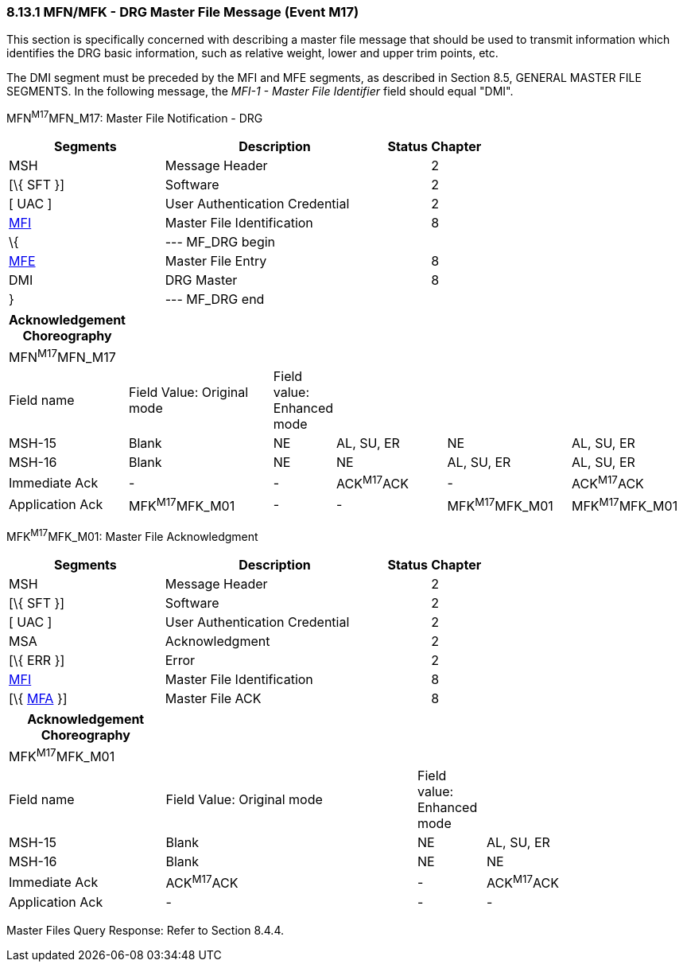 === 8.13.1 MFN/MFK - DRG Master File Message (Event M17)

This section is specifically concerned with describing a master file message that should be used to transmit information which identifies the DRG basic information, such as relative weight, lower and upper trim points, etc.

The DMI segment must be preceded by the MFI and MFE segments, as described in Section 8.5, GENERAL MASTER FILE SEGMENTS. In the following message, the _MFI-1 - Master File Identifier_ field should equal "DMI".

MFN^M17^MFN_M17: Master File Notification - DRG

[width="100%",cols="33%,47%,9%,11%",options="header",]
|===
|Segments |Description |Status |Chapter
|MSH |Message Header | |2
|[\{ SFT }] |Software | |2
|[ UAC ] |User Authentication Credential | |2
|link:#MFI[MFI] |Master File Identification | |8
|\{ |--- MF_DRG begin | |
|link:#MFE[MFE] |Master File Entry | |8
|DMI |DRG Master | |8
|} |--- MF_DRG end | |
|===

[width="100%",cols="17%,23%,5%,18%,19%,18%",options="header",]
|===
|Acknowledgement Choreography | | | | |
|MFN^M17^MFN_M17 | | | | |
|Field name |Field Value: Original mode |Field value: Enhanced mode | | |
|MSH-15 |Blank |NE |AL, SU, ER |NE |AL, SU, ER
|MSH-16 |Blank |NE |NE |AL, SU, ER |AL, SU, ER
|Immediate Ack |- |- |ACK^M17^ACK |- |ACK^M17^ACK
|Application Ack |MFK^M17^MFK_M01 |- |- |MFK^M17^MFK_M01 |MFK^M17^MFK_M01
|===

MFK^M17^MFK_M01: Master File Acknowledgment

[width="100%",cols="33%,47%,9%,11%",options="header",]
|===
|Segments |Description |Status |Chapter
|MSH |Message Header | |2
|[\{ SFT }] |Software | |2
|[ UAC ] |User Authentication Credential | |2
|MSA |Acknowledgment | |2
|[\{ ERR }] |Error | |2
|link:#MFI[MFI] |Master File Identification | |8
|[\{ link:#MFA[MFA] }] |Master File ACK | |8
|===

[width="100%",cols="23%,37%,10%,30%",options="header",]
|===
|Acknowledgement Choreography | | |
|MFK^M17^MFK_M01 | | |
|Field name |Field Value: Original mode |Field value: Enhanced mode |
|MSH-15 |Blank |NE |AL, SU, ER
|MSH-16 |Blank |NE |NE
|Immediate Ack |ACK^M17^ACK |- |ACK^M17^ACK
|Application Ack |- |- |-
|===

Master Files Query Response: Refer to Section 8.4.4.


